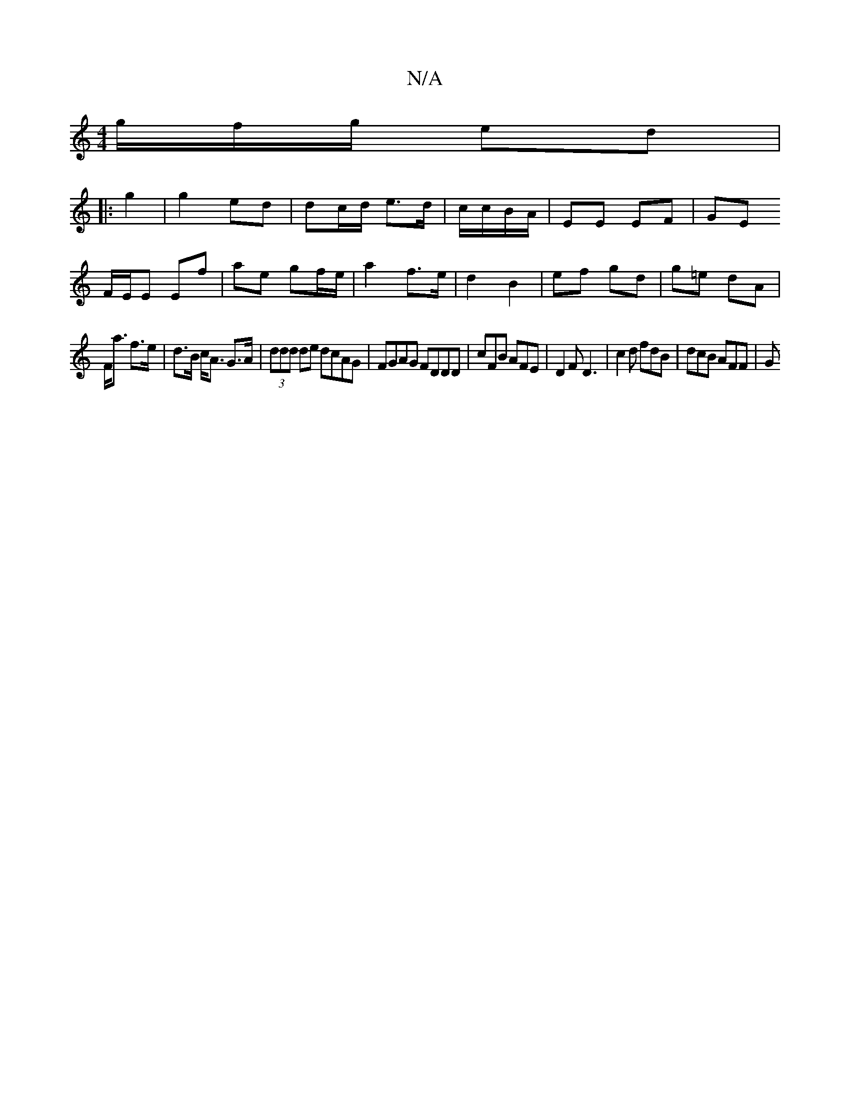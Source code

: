X:1
T:N/A
M:4/4
R:N/A
K:Cmajor
g/f/g/ ed |
|: g2 | g2 ed | dc/d/ e>d | c/c/B/A/ | EE EF | GE 
F/E/E Ef|ae gf/e/ | a2- f>e |d2 B2 | ef gd | g=e dA |
F<a f>e | d>B c<A G>A |(3ddd de dcAG|FGAG FDDD|cFB AFE|D2F D3|c2d fdB | dcB AFF | G
